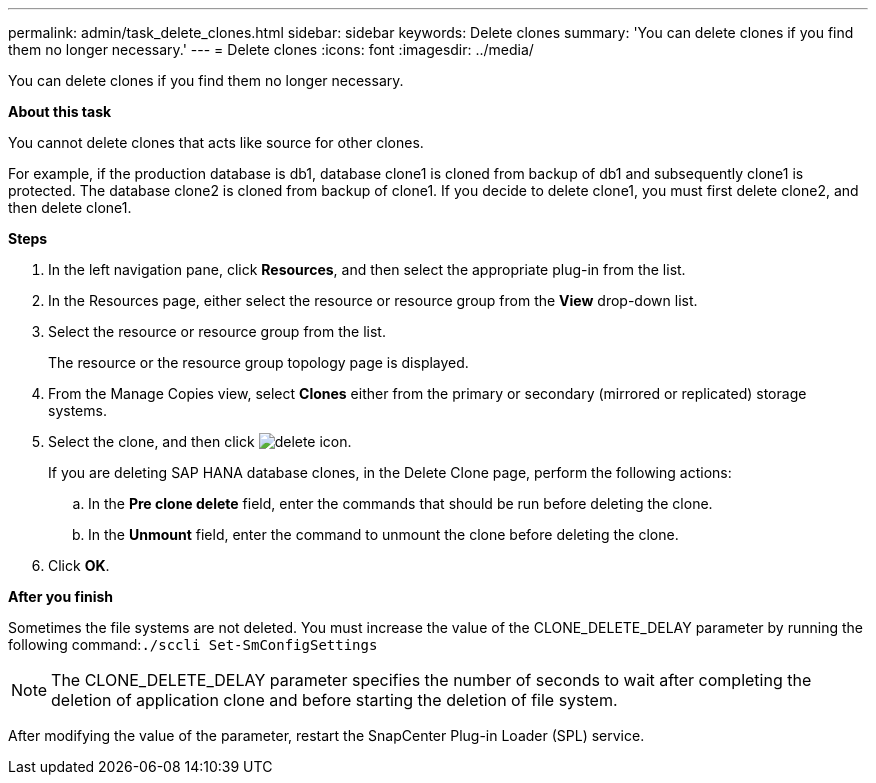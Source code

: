 ---
permalink: admin/task_delete_clones.html
sidebar: sidebar
keywords: Delete clones
summary: 'You can delete clones if you find them no longer necessary.'
---
= Delete clones
:icons: font
:imagesdir: ../media/

[.lead]
You can delete clones if you find them no longer necessary.

*About this task*

You cannot delete clones that acts like source for other clones.

For example, if the production database is db1, database clone1 is cloned from backup of db1 and subsequently clone1 is protected. The database clone2 is cloned from backup of clone1. If you decide to delete clone1, you must first delete clone2, and then delete clone1.

*Steps*

. In the left navigation pane, click *Resources*, and then select the appropriate plug-in from the list.
. In the Resources page, either select the resource or resource group from the *View* drop-down list.
. Select the resource or resource group from the list.
+
The resource or the resource group topology page is displayed.

. From the Manage Copies view, select *Clones* either from the primary or secondary (mirrored or replicated) storage systems.
. Select the clone, and then click image:../media/delete_icon.gif[delete icon].
+
If you are deleting SAP HANA database clones, in the Delete Clone page, perform the following actions:

 .. In the *Pre clone delete* field, enter the commands that should be run before deleting the clone.
 .. In the *Unmount* field, enter the command to unmount the clone before deleting the clone.

. Click *OK*.

*After you finish*

Sometimes the file systems are not deleted. You must increase the value of the CLONE_DELETE_DELAY parameter by running the following command:``./sccli Set-SmConfigSettings``

NOTE: The CLONE_DELETE_DELAY parameter specifies the number of seconds to wait after completing the deletion of application clone and before starting the deletion of file system.

After modifying the value of the parameter, restart the SnapCenter Plug-in Loader (SPL) service.
